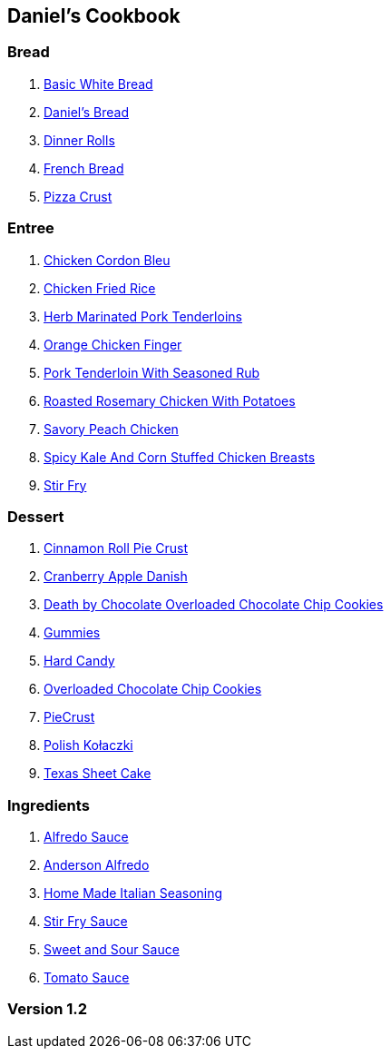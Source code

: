 == Daniel's Cookbook

=== Bread

. link:BasicWhiteBread.html[Basic White Bread]
. link:DanielBread.html[Daniel's Bread]
. link:DinnerRolls.html[Dinner Rolls]
. link:FrenchBread.html[French Bread]
. link:PizzaCrust.html[Pizza Crust]

=== Entree

. link:ChickenCordonBleu.html[Chicken Cordon Bleu]
. link:ChickenFriedRice.html[Chicken Fried Rice]
. link:HerbMarinatedPorkTenderloins.html[Herb Marinated Pork Tenderloins]
. link:OrangeChickenFingers.html[Orange Chicken Finger]
. link:PorkTenderloinWithSeasonedRub.html[Pork Tenderloin With Seasoned Rub]
. link:RoastedRosemaryChickenWithPotatoes.html[Roasted Rosemary Chicken With Potatoes]
. link:SavoryPeachChicken.html[Savory Peach Chicken]
. link:SpicyKaleAndCornStuffedChickenBreasts.html[Spicy Kale And Corn Stuffed Chicken Breasts]
. link:StirFry.html[Stir Fry]

=== Dessert

. link:CinnamonRollPieCrust.html[Cinnamon Roll Pie Crust]
. link:CranberryAppleDanish.html[Cranberry Apple Danish]
. link:DeathByChoclateOverLoadedChoclateChipCookies.html[Death by Chocolate Overloaded Chocolate Chip Cookies]
. link:Gummies.html[Gummies]
. link:HardCandy.html[Hard Candy]
. link:OverLoadedChocolateChipCookies.html[Overloaded Chocolate Chip Cookies]
. link:PieCrust.html[PieCrust]
. link:PolishKołaczki.html[Polish Kołaczki]
. link:TexasSheetCake.html[Texas Sheet Cake]

=== Ingredients

. link:AlfredoSauce.html[Alfredo Sauce]
. link:AndersonAlfredo.html[Anderson Alfredo]
. link:HomeMadeItalianSeasoning.html[Home Made Italian Seasoning]
. link:StirFrySauce.html[Stir Fry Sauce]
. link:SweetAndSourSauce.html[Sweet and Sour Sauce]
. link:TomatoSauce.html[Tomato Sauce]

=== Version 1.2
